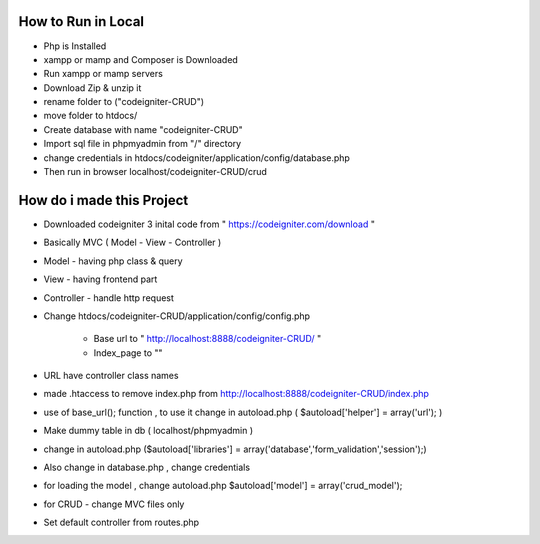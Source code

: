###################
How to Run in Local
###################
  
-   Php is Installed 
-   xampp or mamp and Composer is Downloaded
-   Run xampp or mamp servers
-   Download Zip & unzip it 
-   rename folder to ("codeigniter-CRUD")
-   move folder to htdocs/
-   Create database with name "codeigniter-CRUD"
-   Import sql file in phpmyadmin from "/" directory
-   change credentials in htdocs/codeigniter/application/config/database.php
-   Then run in browser localhost/codeigniter-CRUD/crud


######################################
How do i made this Project
######################################

-   Downloaded codeigniter 3 inital code from " https://codeigniter.com/download "
-   Basically MVC ( Model - View - Controller )
-   Model       -    having php class & query
-   View        -    having frontend part
-   Controller  -    handle http request 
-   Change htdocs/codeigniter-CRUD/application/config/config.php 

		- Base url to " http://localhost:8888/codeigniter-CRUD/ "
		- Index_page to ""
		
-   URL have controller class names
-   made .htaccess to remove index.php from http://localhost:8888/codeigniter-CRUD/index.php
-   use of base_url(); function , to use it change in autoload.php ( $autoload['helper'] = array('url'); )
-   Make dummy table in db ( localhost/phpmyadmin )
-   change in autoload.php ($autoload['libraries'] = array('database','form_validation','session');)
-   Also change in database.php , change credentials 
-   for loading the model , change autoload.php $autoload['model'] = array('crud_model');

-   for CRUD - change MVC files only 
-   Set default controller from routes.php
